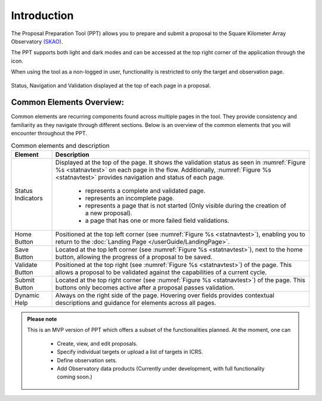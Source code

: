 Introduction
~~~~~~~~~~~~


The Proposal Preparation Tool (PPT) allows you to prepare and submit a proposal to the Square Kilometer Array Observatory `(SKAO) <https://www.skao.int/en>`_. 

The PPT supports both light and dark modes and can be accessed at the top right corner of the application through the |icostatus| icon.

When using the tool as a non-logged in user, functionality is restricted to only the target and observation page.



.. |icostatus| image:: ../images/sunMoonBtn.png
   :width: 5%
   :alt: Page filter

.. |icostatus2| image:: ../../images/statusnav2.png
   :width: 5%
   :alt: complete status

.. |icostatus3| image:: /images/statusnav1.png
   :width: 5%
   :alt: incomplete status

.. |icostatus4| image:: /images/statusnav3.png
   :width: 5%
   :alt: Not started status

.. |icostatus5| image:: /images/unacceptableicon.png
   :width: 4%
   :alt: Failed validation status



.. _statnavtest:
.. figure:: /images/statusnav.png
   :width: 95%
   :align: center
   :alt: Status, navigation, and validation displayed at the top of each page in a proposal.

   Status, Navigation and Validation displayed at the top of each page in a proposal.


Common Elements Overview:
=========================
Common elements are recurring components found across multiple pages in the tool. They provide consistency and familiarity as they navigate through different sections. Below is an overview of the common elements that you will encounter throughout the PPT. 


.. csv-table:: Common elements and description
   :align: center
   :header: "Element", "Description"

   
   "Status Indicators",	"Displayed at the top of the page. It shows the validation status as seen in :numref:`Figure %s <statnavtest>`  on each page in the flow. 
   Additionally, :numref:`Figure %s <statnavtest>` provides navigation and status of each page. 
         * |icostatus2| represents a complete and validated page. 
         * |icostatus3| represents an incomplete page. 
         * |icostatus4| represents a page that is not started (Only visible during the creation of a new proposal). 
         * |icostatus5| a page that has one or more failed field validations." 
   "Home Button", "Positioned at the top left corner (see :numref:`Figure %s <statnavtest>`), enabling you to return to the :doc:`Landing Page </userGuide/LandingPage>`."
   "Save Button",	"Located at the top left corner (see :numref:`Figure %s <statnavtest>`), next to the home button, allowing the progress of a proposal to be saved."
   "Validate Button",	"Positioned at the top right (see :numref:`Figure %s <statnavtest>`) of the page. This allows a proposal to be validated against the capabilities of a current cycle."
   "Submit Button",	"Located at the top right corner (see :numref:`Figure %s <statnavtest>`) of the page. This buttons only becomes active after a proposal passes validation."
   "Dynamic Help", "Always on the right side of the page. Hovering over fields provides contextual descriptions and guidance for elements across all pages."




.. admonition:: Please note

   This is an MVP version of PPT which offers a subset of the functionalities planned. At the moment, one can 

     - Create, view, and edit proposals.
     - Specify individual targets or upload a list of targets in ICRS.
     - Define observation sets.
     - Add Observatory data products (Currently under development, with full functionality coming soon.)
